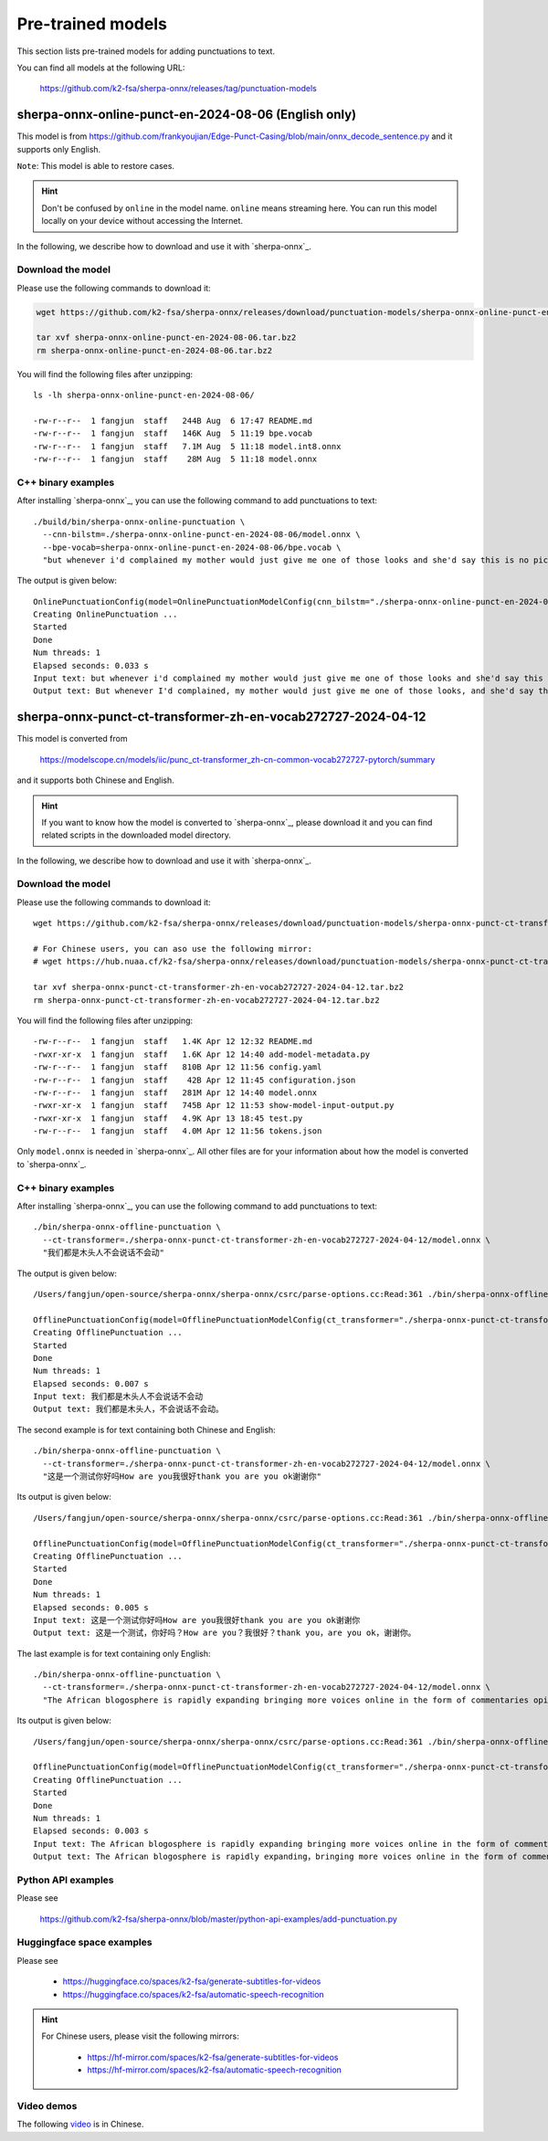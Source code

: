 Pre-trained models
==================

This section lists pre-trained models for adding punctuations to text.

You can find all models at the following URL:

  `<https://github.com/k2-fsa/sherpa-onnx/releases/tag/punctuation-models>`_

sherpa-onnx-online-punct-en-2024-08-06 (English only)
-----------------------------------------------------

This model is from `<https://github.com/frankyoujian/Edge-Punct-Casing/blob/main/onnx_decode_sentence.py>`_
and it supports only English.

``Note``: This model is able to restore cases.

.. hint::

   Don't be confused by ``online`` in the model name. ``online`` means streaming here.
   You can run this model locally on your device without accessing the Internet.

In the following, we describe how to download and use it with `sherpa-onnx`_.

Download the model
^^^^^^^^^^^^^^^^^^

Please use the following commands to download it:

.. code-block:: bash

   wget https://github.com/k2-fsa/sherpa-onnx/releases/download/punctuation-models/sherpa-onnx-online-punct-en-2024-08-06.tar.bz2

   tar xvf sherpa-onnx-online-punct-en-2024-08-06.tar.bz2
   rm sherpa-onnx-online-punct-en-2024-08-06.tar.bz2

You will find the following files after unzipping::

  ls -lh sherpa-onnx-online-punct-en-2024-08-06/

  -rw-r--r--  1 fangjun  staff   244B Aug  6 17:47 README.md
  -rw-r--r--  1 fangjun  staff   146K Aug  5 11:19 bpe.vocab
  -rw-r--r--  1 fangjun  staff   7.1M Aug  5 11:18 model.int8.onnx
  -rw-r--r--  1 fangjun  staff    28M Aug  5 11:18 model.onnx

C++ binary examples
^^^^^^^^^^^^^^^^^^^

After installing `sherpa-onnx`_, you can use the following command to add punctuations to text::

   ./build/bin/sherpa-onnx-online-punctuation \
     --cnn-bilstm=./sherpa-onnx-online-punct-en-2024-08-06/model.onnx \
     --bpe-vocab=sherpa-onnx-online-punct-en-2024-08-06/bpe.vocab \
     "but whenever i'd complained my mother would just give me one of those looks and she'd say this is no picnic for me either buster"

The output is given below::

  OnlinePunctuationConfig(model=OnlinePunctuationModelConfig(cnn_bilstm="./sherpa-onnx-online-punct-en-2024-08-06/model.onnx", bpe_vocab="sherpa-onnx-online-punct-en-2024-08-06/bpe.vocab", num_threads=1, debug=False, provider="cpu"))
  Creating OnlinePunctuation ...
  Started
  Done
  Num threads: 1
  Elapsed seconds: 0.033 s
  Input text: but whenever i'd complained my mother would just give me one of those looks and she'd say this is no picnic for me either buster
  Output text: But whenever I'd complained, my mother would just give me one of those looks, and she'd say this is no picnic for me either. Buster

sherpa-onnx-punct-ct-transformer-zh-en-vocab272727-2024-04-12
-------------------------------------------------------------

This model is converted from

  `<https://modelscope.cn/models/iic/punc_ct-transformer_zh-cn-common-vocab272727-pytorch/summary>`_

and it supports both Chinese and English.

.. hint::

   If you want to know how the model is converted to `sherpa-onnx`_, please download
   it and you can find related scripts in the downloaded model directory.

In the following, we describe how to download and use it with `sherpa-onnx`_.

Download the model
^^^^^^^^^^^^^^^^^^

Please use the following commands to download it::

  wget https://github.com/k2-fsa/sherpa-onnx/releases/download/punctuation-models/sherpa-onnx-punct-ct-transformer-zh-en-vocab272727-2024-04-12.tar.bz2

  # For Chinese users, you can aso use the following mirror:
  # wget https://hub.nuaa.cf/k2-fsa/sherpa-onnx/releases/download/punctuation-models/sherpa-onnx-punct-ct-transformer-zh-en-vocab272727-2024-04-12.tar.bz2

  tar xvf sherpa-onnx-punct-ct-transformer-zh-en-vocab272727-2024-04-12.tar.bz2
  rm sherpa-onnx-punct-ct-transformer-zh-en-vocab272727-2024-04-12.tar.bz2

You will find the following files after unzipping::

    -rw-r--r--  1 fangjun  staff   1.4K Apr 12 12:32 README.md
    -rwxr-xr-x  1 fangjun  staff   1.6K Apr 12 14:40 add-model-metadata.py
    -rw-r--r--  1 fangjun  staff   810B Apr 12 11:56 config.yaml
    -rw-r--r--  1 fangjun  staff    42B Apr 12 11:45 configuration.json
    -rw-r--r--  1 fangjun  staff   281M Apr 12 14:40 model.onnx
    -rwxr-xr-x  1 fangjun  staff   745B Apr 12 11:53 show-model-input-output.py
    -rwxr-xr-x  1 fangjun  staff   4.9K Apr 13 18:45 test.py
    -rw-r--r--  1 fangjun  staff   4.0M Apr 12 11:56 tokens.json

Only ``model.onnx`` is needed in `sherpa-onnx`_. All other files are for your information about
how the model is converted to `sherpa-onnx`_.

C++ binary examples
^^^^^^^^^^^^^^^^^^^

After installing `sherpa-onnx`_, you can use the following command to add punctuations to text::

   ./bin/sherpa-onnx-offline-punctuation \
     --ct-transformer=./sherpa-onnx-punct-ct-transformer-zh-en-vocab272727-2024-04-12/model.onnx \
     "我们都是木头人不会说话不会动"

The output is given below::

  /Users/fangjun/open-source/sherpa-onnx/sherpa-onnx/csrc/parse-options.cc:Read:361 ./bin/sherpa-onnx-offline-punctuation --ct-transformer=./sherpa-onnx-punct-ct-transformer-zh-en-vocab272727-2024-04-12/model.onnx '我们都是木头人不会说话不会动'

  OfflinePunctuationConfig(model=OfflinePunctuationModelConfig(ct_transformer="./sherpa-onnx-punct-ct-transformer-zh-en-vocab272727-2024-04-12/model.onnx", num_threads=1, debug=False, provider="cpu"))
  Creating OfflinePunctuation ...
  Started
  Done
  Num threads: 1
  Elapsed seconds: 0.007 s
  Input text: 我们都是木头人不会说话不会动
  Output text: 我们都是木头人，不会说话不会动。

The second example is for text containing both Chinese and English::

  ./bin/sherpa-onnx-offline-punctuation \
    --ct-transformer=./sherpa-onnx-punct-ct-transformer-zh-en-vocab272727-2024-04-12/model.onnx \
    "这是一个测试你好吗How are you我很好thank you are you ok谢谢你"

Its output is given below::

  /Users/fangjun/open-source/sherpa-onnx/sherpa-onnx/csrc/parse-options.cc:Read:361 ./bin/sherpa-onnx-offline-punctuation --ct-transformer=./sherpa-onnx-punct-ct-transformer-zh-en-vocab272727-2024-04-12/model.onnx '这是一个测试你好吗How are you我很好thank you are you ok谢谢你'

  OfflinePunctuationConfig(model=OfflinePunctuationModelConfig(ct_transformer="./sherpa-onnx-punct-ct-transformer-zh-en-vocab272727-2024-04-12/model.onnx", num_threads=1, debug=False, provider="cpu"))
  Creating OfflinePunctuation ...
  Started
  Done
  Num threads: 1
  Elapsed seconds: 0.005 s
  Input text: 这是一个测试你好吗How are you我很好thank you are you ok谢谢你
  Output text: 这是一个测试，你好吗？How are you？我很好？thank you，are you ok，谢谢你。

The last example is for text containing only English::

  ./bin/sherpa-onnx-offline-punctuation \
    --ct-transformer=./sherpa-onnx-punct-ct-transformer-zh-en-vocab272727-2024-04-12/model.onnx \
    "The African blogosphere is rapidly expanding bringing more voices online in the form of commentaries opinions analyses rants and poetry"

Its output is given below::

  /Users/fangjun/open-source/sherpa-onnx/sherpa-onnx/csrc/parse-options.cc:Read:361 ./bin/sherpa-onnx-offline-punctuation --ct-transformer=./sherpa-onnx-punct-ct-transformer-zh-en-vocab272727-2024-04-12/model.onnx 'The African blogosphere is rapidly expanding bringing more voices online in the form of commentaries opinions analyses rants and poetry'

  OfflinePunctuationConfig(model=OfflinePunctuationModelConfig(ct_transformer="./sherpa-onnx-punct-ct-transformer-zh-en-vocab272727-2024-04-12/model.onnx", num_threads=1, debug=False, provider="cpu"))
  Creating OfflinePunctuation ...
  Started
  Done
  Num threads: 1
  Elapsed seconds: 0.003 s
  Input text: The African blogosphere is rapidly expanding bringing more voices online in the form of commentaries opinions analyses rants and poetry
  Output text: The African blogosphere is rapidly expanding，bringing more voices online in the form of commentaries，opinions，analyses，rants and poetry。

Python API examples
^^^^^^^^^^^^^^^^^^^

Please see

  `<https://github.com/k2-fsa/sherpa-onnx/blob/master/python-api-examples/add-punctuation.py>`_

Huggingface space examples
^^^^^^^^^^^^^^^^^^^^^^^^^^

Please see

  - `<https://huggingface.co/spaces/k2-fsa/generate-subtitles-for-videos>`_
  - `<https://huggingface.co/spaces/k2-fsa/automatic-speech-recognition>`_

.. hint::

    For Chinese users, please visit the following mirrors:

      - `<https://hf-mirror.com/spaces/k2-fsa/generate-subtitles-for-videos>`_
      - `<https://hf-mirror.com/spaces/k2-fsa/automatic-speech-recognition>`_

Video demos
^^^^^^^^^^^

The following `video <https://www.bilibili.com/video/BV1Tm421j7K3/>`_ is in Chinese.

.. raw:: html

  <iframe src="//player.bilibili.com/player.html?bvid=BV1Tm421j7K3&page=1" scrolling="no" border="0" frameborder="no" framespacing="0" allowfullscreen="true" width="600" height="600"> </iframe>
